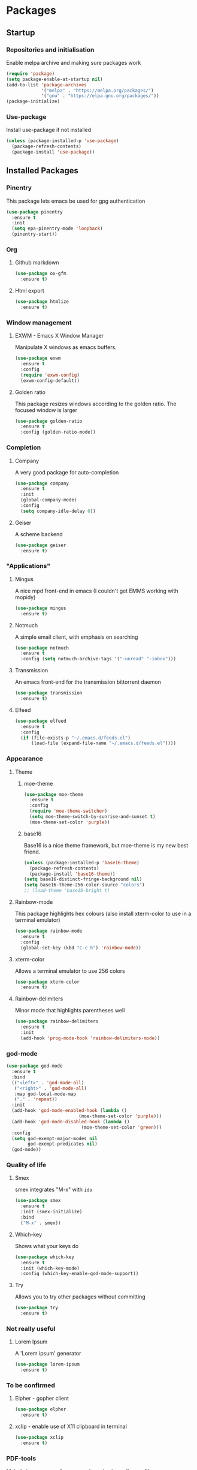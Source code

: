 * Packages

** Startup

*** Repositories and initialisation

Enable melpa archive and making sure packages work
#+BEGIN_SRC emacs-lisp
  (require 'package)
  (setq package-enable-at-startup nil)
  (add-to-list 'package-archives
               '("melpa" . "https://melpa.org/packages/")
               '("gnu" . "https://elpa.gnu.org/packages/"))
  (package-initialize)
#+END_SRC

*** Use-package

Install use-package if not installed
#+BEGIN_SRC emacs-lisp
  (unless (package-installed-p 'use-package)
    (package-refresh-contents)
    (package-install 'use-package))
#+END_SRC

** Installed Packages

*** Pinentry

This package lets emacs be used for gpg authentication
#+BEGIN_SRC emacs-lisp
  (use-package pinentry
    :ensure t
    :init
    (setq epa-pinentry-mode 'loopback)
    (pinentry-start))
#+END_SRC

*** Org

**** Github markdown

#+BEGIN_SRC emacs-lisp
  (use-package ox-gfm
    :ensure t)
#+END_SRC

**** Html export

#+BEGIN_SRC emacs-lisp
  (use-package htmlize
    :ensure t)
#+END_SRC

*** Window management

**** EXWM - Emacs X Window Manager

Manipulate X windows as emacs buffers.
#+BEGIN_SRC emacs-lisp
  (use-package exwm
    :ensure t
    :config
    (require 'exwm-config)
    (exwm-config-default))
#+END_SRC

**** Golden ratio

This package resizes windows according to the golden ratio.  The
focused window is larger
#+BEGIN_SRC emacs-lisp
  (use-package golden-ratio
    :ensure t
    :config (golden-ratio-mode))
#+END_SRC

*** Completion

**** Company

A very good package for auto-completion
#+BEGIN_SRC emacs-lisp
  (use-package company
    :ensure t
    :init
    (global-company-mode)
    :config
    (setq company-idle-delay 0))
#+END_SRC

**** Geiser

A scheme backend
#+BEGIN_SRC emacs-lisp
  (use-package geiser
    :ensure t)
#+END_SRC

*** "Applications"

**** Mingus

A nice mpd front-end in emacs
(I couldn't get EMMS working with mopidy)
#+BEGIN_SRC emacs-lisp
  (use-package mingus
    :ensure t)
#+END_SRC

**** Notmuch

A simple email client, with emphasis on searching
#+BEGIN_SRC emacs-lisp
  (use-package notmuch
    :ensure t
    :config (setq notmuch-archive-tags '("-unread" "-inbox")))
#+END_SRC

**** Transmission

An emacs front-end for the transmission bittorrent daemon
#+BEGIN_SRC emacs-lisp
  (use-package transmission
    :ensure t)
#+END_SRC

**** Elfeed

#+BEGIN_SRC emacs-lisp
  (use-package elfeed                                         
    :ensure t                                                 
    :config                                                   
    (if (file-exists-p "~/.emacs.d/feeds.el")                 
        (load-file (expand-file-name "~/.emacs.d/feeds.el"))))
#+END_SRC

*** Appearance
**** Theme

***** moe-theme

#+BEGIN_SRC emacs-lisp
  (use-package moe-theme
    :ensure t
    :config
    (require 'moe-theme-switcher)
    (setq moe-theme-switch-by-sunrise-and-sunset t)
    (moe-theme-set-color 'purple))
#+END_SRC

***** base16

Base16 is a nice theme framework, but moe-theme is my new best friend.
#+BEGIN_SRC emacs-lisp
  (unless (package-installed-p 'base16-theme)
    (package-refresh-contents)
    (package-install 'base16-theme))
  (setq base16-distinct-fringe-background nil)
  (setq base16-theme-256-color-source "colors")
  ;; (load-theme 'base16-bright t)
#+END_SRC

**** Rainbow-mode

This package highlights hex colours
(also install xterm-color to use in a terminal emulator)
#+BEGIN_SRC emacs-lisp
  (use-package rainbow-mode
    :ensure t
    :config
    (global-set-key (kbd "C-c h") 'rainbow-mode))
#+END_SRC

**** xterm-color

Allows a terminal emulator to use 256 colors
#+BEGIN_SRC emacs-lisp
  (use-package xterm-color
    :ensure t)
#+END_SRC

**** Rainbow-delimiters

Minor mode that highlights parentheses well
#+BEGIN_SRC emacs-lisp
  (use-package rainbow-delimiters
    :ensure t
    :init
    (add-hook 'prog-mode-hook 'rainbow-delimiters-mode))
#+END_SRC

*** god-mode

#+BEGIN_SRC emacs-lisp
  (use-package god-mode
    :ensure t
    :bind
    (("<left>" . 'god-mode-all)
     ("<right>" . 'god-mode-all)
     :map god-local-mode-map
     ("." . 'repeat))
    :init
    (add-hook 'god-mode-enabled-hook (lambda ()
                             (moe-theme-set-color 'purple)))
    (add-hook 'god-mode-disabled-hook (lambda ()
                              (moe-theme-set-color 'green)))
    :config
    (setq god-exempt-major-modes nil
          god-exempt-predicates nil)
    (god-mode))
#+END_SRC

*** Quality of life

**** Smex

smex integrates "M-x" with =ido=
#+BEGIN_SRC emacs-lisp
  (use-package smex
    :ensure t
    :init (smex-initialize)
    :bind
    ("M-x" . smex))
#+END_SRC

**** Which-key

Shows what your keys do
#+BEGIN_SRC emacs-lisp
  (use-package which-key
    :ensure t
    :init (which-key-mode)
    :config (which-key-enable-god-mode-support))
#+END_SRC

**** Try

Allows you to try other packages without committing
#+BEGIN_SRC emacs-lisp
  (use-package try
    :ensure t)
#+END_SRC

*** Not really useful

**** Lorem Ipsum

A 'Lorem ipsum' generator
#+BEGIN_SRC emacs-lisp
  (use-package lorem-ipsum
    :ensure t)
#+END_SRC

*** To be confirmed

**** Elpher - gopher client

#+BEGIN_SRC emacs-lisp
  (use-package elpher
    :ensure t)
#+END_SRC

**** xclip - enable use of X11 clipboard in terminal

#+BEGIN_SRC emacs-lisp
  (use-package xclip
    :ensure t)
#+END_SRC

*** PDF-tools

Majorly increases performance when viewing pdfs as a file
#+BEGIN_SRC emacs-lisp
  ;; (use-package pdf-tools
  ;;   :ensure t
  ;;   :init
  ;;   (pdf-tools-install))
#+END_SRC

* Stuff to do when loading

** Environment Variables

Setting path, email and password variables
#+BEGIN_SRC emacs-lisp
  (setenv "NOTMUCH_CONFIG"
          (expand-file-name "~/.config/notmuch-config"))
  (setenv "PASSWORD_STORE_DIR"
          (expand-file-name "~/.local/share/password-store/"))
#+END_SRC

* Fixing defaults

** Miscellaneous stuff

*** No more pesky extra files, other basics

#+BEGIN_SRC emacs-lisp
  (defalias 'yes-or-no-p 'y-or-n-p)
  (setq make-backup-files nil)
  (setq auto-save-default nil)
#+END_SRC

*** Enable all the features, because what's the point in having less?

#+BEGIN_SRC emacs-lisp
  (setq disabled-command-function nil)
#+END_SRC

** Aesthetic stuff

*** GUI ugliness

Disable all the wasteful bars
#+BEGIN_SRC emacs-lisp
  (when (window-system)
    (scroll-bar-mode -1)
    (fringe-mode 1))
  (menu-bar-mode -1)
  (tool-bar-mode -1)

#+END_SRC

*** Font and cursor

Use system monospace font, red non-blinking cursor
#+BEGIN_SRC emacs-lisp
  (set-cursor-color "red")
  (blink-cursor-mode -1)
#+END_SRC

** Tabs

Tabs are 4 spaces wide
#+BEGIN_SRC emacs-lisp
  (setq-default indent-tabs-mode nil)
  (setq tab-width 4)
#+END_SRC

** Buffers/input

*** ido-mode

ido-mode is much better than the default for switching
buffers and going to files.
#+BEGIN_SRC emacs-lisp
  (setq ido-enable-flex-matching nil)
  (setq ido-create-new-buffer 'always)
  (setq ido-everywhere t)
  (ido-mode 1)
#+END_SRC

*** ibuffer

ibuffer is also a lot better than the default
(plus it has colours)
#+BEGIN_SRC emacs-lisp
  (global-set-key (kbd "C-x C-b") 'ibuffer)
#+END_SRC

** desktop-save

#+BEGIN_SRC emacs-lisp
  (desktop-save-mode t)
#+END_SRC

* Custom functions

** Resizing windows

#+BEGIN_SRC emacs-lisp
  (defun v-resize (key)
    "interactively resize the window"  
    (interactive "cHit p/n/b/f to resize") 
    (cond                                  
     ((eq key (string-to-char "n"))                      
      (enlarge-window 1)             
      (call-interactively 'v-resize)) 
     ((eq key (string-to-char "p"))                      
      (enlarge-window -1)             
      (call-interactively 'v-resize)) 
     ((eq key (string-to-char "b"))                      
      (enlarge-window-horizontally -1)             
      (call-interactively 'v-resize)) 
     ((eq key (string-to-char "f"))                      
      (enlarge-window-horizontally 1)            
      (call-interactively 'v-resize)) 
     (t (push key unread-command-events))))
  (global-set-key (kbd "C-c +") 'v-resize)
#+END_SRC

** Go to config file

Visit your config file. Bound to "C-c e" in =Keybindings= section.
#+BEGIN_SRC emacs-lisp
  (defun config-visit ()
    "Go to your config.org"
    (interactive)
    (find-file "~/.emacs.d/config.org"))
#+END_SRC

** Ido

*** Bookmarks

#+BEGIN_SRC emacs-lisp
  (defun ido-bookmark-jump ()
    "An ido wrapper for `bookmark-jump'. Designed for interactive
  use, so just use `bookmark-jump' in elisp."
    (interactive)
    (bookmark-maybe-load-default-file)
    (bookmark-jump
     (ido-completing-read "Bookmark: " bookmark-alist)))
#+END_SRC

** Reloading config

Reloads this config file. Bound to "C-c r" in Keybindings section.
#+BEGIN_SRC emacs-lisp
  (defun config-reload ()
    "Reloads ~/.emacs.d/config.org at runtime"
    (interactive)
    (org-babel-load-file (expand-file-name "~/.emacs.d/config.org")))
#+END_SRC

** Programming

*** Opening Output

#+BEGIN_SRC emacs-lisp
  (defun opout ()
    "Opens a pdf file of the same name as the current file"
    (interactive)
    (find-file-other-window (concat
                             (file-name-sans-extension buffer-file-name)
                             ".pdf")))
#+END_SRC

** Email

#+BEGIN_SRC emacs-lisp
  (defun mailsync ()
    "Downloads new mail and adds it to the notmuch database"
    (interactive)
    (shell-command "mbsync -a && notmuch new &" "*mailsync*"))
#+END_SRC

** WM stuff

*** Notification bar replacement

#+BEGIN_SRC emacs-lisp
  (defun notibar ()
    "Brings up a notification with the following information:
  Date
  Time
  Memory used
  Disk available
  Brightness level
  Volume level
  Battery level"
    (interactive)
    (call-process "notibar"))
#+END_SRC

*** dmenu

**** dmenu launcher

#+BEGIN_SRC emacs-lisp
  (defun dmenu_recency ()
    "Launch a program with dmenu"
    (interactive)
    (start-process "dmenu_recency" nil
                   "dmenu_recency"))
#+END_SRC
**** dmenuhandler

#+BEGIN_SRC emacs-lisp
  (defun dmenuhandler ()
    "Choose how to handle the url in X11 clipboard"
    (interactive)
    (start-process "dmenuhandler" nil
                   "dmenuhandler"))
#+END_SRC
**** pdf-opener

#+BEGIN_SRC emacs-lisp
  (defun pdf-opener ()
    "Select a .pdf or .ps file to view in zathura"
    (interactive)
    (start-process "pdf-opener" nil
                   "pdf-opener"))
#+END_SRC
**** video-opener

#+BEGIN_SRC emacs-lisp
  (defun video-opener ()
    "Select a downloaded video to watch via dmenu and mpv"
    (interactive)
    (start-process "video-opener" nil
                   "video-opener"))
#+END_SRC
*** Other...

**** Mouse

#+BEGIN_SRC emacs-lisp
  (defun mousetoggle ()
    "Toggles touchpad on my laptop"
    (interactive)
    (shell-command "mousetoggle")
    (message "touchpad input toggled"))
#+END_SRC

** Other
*** Xah Lee form feed

#+BEGIN_SRC emacs-lisp
(defun xah-show-formfeed-as-line ()
  "Display the formfeed ^L char as line.
URL `http://ergoemacs.org/emacs/emacs_form_feed_section_paging.html'
Version 2018-08-30"
  (interactive)
  ;; 2016-10-11 thanks to Steve Purcell's page-break-lines.el
  (progn
    (when (not buffer-display-table)
      (setq buffer-display-table (make-display-table)))
    (aset buffer-display-table ?\^L
          (vconcat (make-list 70 (make-glyph-code ?─ 'font-lock-comment-face))))
    (redraw-frame)))
#+END_SRC

* Major mode hooks and variables

** Lilypond mode

Use lilypond mode for .ly files
(taken from lilypond.org)
#+BEGIN_SRC emacs-lisp
  (autoload 'LilyPond-mode "lilypond-mode")
  (setq auto-mode-alist
        (cons '("\\.ly$" . LilyPond-mode) auto-mode-alist))
  (setq LilyPond-pdf-command "zathura")
#+END_SRC

** Electric pairs

Auto-add parentheses
#+BEGIN_SRC emacs-lisp
  (setq electric-pair-pairs '(
                              (?\( . ?\))
                              ))
#+END_SRC
#+BEGIN_SRC emacs-lisp
  (add-hook 'prog-mode-hook (electric-pair-mode t))
#+END_SRC

** Org Mode

#+BEGIN_SRC emacs-lisp
  (add-hook 'org-mode-hook 'org-indent-mode)
  (setq org-src-window-setup 'current-window)
  (setq org-src-tab-acts-natively t)
  (setq org-ellipsis " ")
#+END_SRC

** M-x compile hooks

*** Groff

#+BEGIN_SRC emacs-lisp
  (add-hook 'nroff-mode-hook
            (lambda ()
              (set (make-local-variable 'compile-command)
                   (format "groff -ms -Tpdf %s > %s" 
                           (shell-quote-argument buffer-file-name)
                           (concat (file-name-sans-extension
                                    (shell-quote-argument
                                     buffer-file-name)) ".pdf")))))


#+END_SRC

*** C

#+BEGIN_SRC emacs-lisp
  (add-hook 'c-mode-hook
            (lambda ()
              (set (make-local-variable 'compile-command)
                   (format "compiler %s" buffer-file-name))))
#+END_SRC

*** LiLyPond

#+BEGIN_SRC emacs-lisp
  (add-hook 'LilyPond-mode-hook
            (lambda ()
              (set (make-local-variable 'compile-command)
                   (format "lilypond %s" buffer-file-name))))
#+END_SRC

*** LaTeX

#+BEGIN_SRC emacs-lisp
  (add-hook 'latex-mode-hook
            (lambda ()
              (set (make-local-variable 'compile-command)
                   (format "pdflatex %s" buffer-file-name))))
#+END_SRC

Somewhat related, overrides latex-mode keybinding that interferes with
my compile key "C-c C-m".
#+BEGIN_SRC emacs-lisp
  (add-hook 'latex-mode-hook
            (lambda ()
              (local-unset-key (kbd "C-c C-m"))))
#+END_SRC

* Keybindings

** Interaction with Emacs

*** ido-bookmark-jump (custom function)

Open a bookmark with the default keybinding =C-x r b=, but with ido

#+BEGIN_SRC emacs-lisp
  (global-set-key (kbd "C-x r b") 'ido-bookmark-jump)
#+END_SRC

*** Terminal functionality

Rebinding some useful keys that can't be used in a terminal.

#+BEGIN_SRC emacs-lisp
  (unless (window-system)
    ;; Comments -- C-x C-;
    (global-set-key (kbd "C-c ;") 'comment-line)
    ;; Indentation -- C-M-\"
    (global-set-key (kbd "C-c \\") 'indent-region))
#+END_SRC

** Config

#+BEGIN_SRC emacs-lisp
  (global-set-key (kbd "C-c r") 'config-reload)
#+END_SRC

** General WM stuff

*** System information

Built-in battery function with =s-t b=.
Custom notification script with =s-t s-b=. 

#+BEGIN_SRC emacs-lisp
  (global-set-key (kbd "s-t b") 'battery)
  (global-set-key (kbd "s-t s-b") 'notibar)
#+END_SRC

*** dmenu scripts

I still have some use for dmenu, despite only using emacs...
All commands are prefixed with =s-t=
| d | enter commands into dmenu       |
| P | select a pdf to open with emacs |
| V | select a video to open with mpv |
| D | choose what to do with a URL    |

#+BEGIN_SRC emacs-lisp
  (global-set-key (kbd "s-t d") 'dmenu_recency)
  (global-set-key (kbd "s-t P") 'pdf-opener)
  (global-set-key (kbd "s-t V") 'video-opener)
  (global-set-key (kbd "s-t D") 'dmenuhandler)
#+END_SRC

** Programming/Typesetting

Bind emacs compile to =C-c C-m=. This allows 2 rapid presses of =C-m=
or =RET= to skip the prompt.

"opout" is a script to open the output of a file (e.g. TeX,
LilyPond).

#+BEGIN_SRC emacs-lisp
  (global-set-key (kbd "C-c C-m") 'compile)
  (global-set-key (kbd "C-c p") 'opout)
#+END_SRC

** Miscellaneous

*** Line numbers

#+BEGIN_SRC emacs-lisp
  (global-set-key (kbd "C-c n") 'display-line-numbers-mode)
#+END_SRC

*** Spelling correction

#+BEGIN_SRC emacs-lisp
  (global-set-key (kbd "C-c s") 'flyspell-mode)
#+END_SRC

*** Line wrap

#+BEGIN_SRC emacs-lisp
  (global-set-key (kbd "C-c l") 'toggle-truncate-lines)
#+END_SRC

*** Mouse

#+BEGIN_SRC emacs-lisp
  (global-set-key (kbd "s-t \\") 'mousetoggle)
#+END_SRC

* Mode-line

Just some basic extra stuff in the mode-line.
I don't want anything fancy.
#+BEGIN_SRC emacs-lisp
  (column-number-mode t)
  (display-time-mode t)
  (setq display-time-24hr-format 1)
#+END_SRC

* Email

email settings
#+BEGIN_SRC emacs-lisp
  (setq send-mail-function 'sendmail-send-it
        sendmail-program "/usr/bin/msmtp"
        mail-specify-envelope-from t
        message-sendmail-envelope-from 'header
        mail-envelope-from 'header)
#+END_SRC

